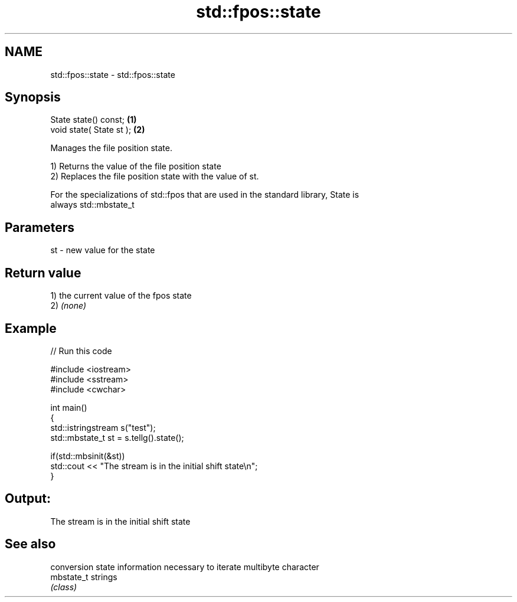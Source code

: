 .TH std::fpos::state 3 "2021.11.17" "http://cppreference.com" "C++ Standard Libary"
.SH NAME
std::fpos::state \- std::fpos::state

.SH Synopsis
   State state() const;    \fB(1)\fP
   void state( State st ); \fB(2)\fP

   Manages the file position state.

   1) Returns the value of the file position state
   2) Replaces the file position state with the value of st.

   For the specializations of std::fpos that are used in the standard library, State is
   always std::mbstate_t

.SH Parameters

   st - new value for the state

.SH Return value

   1) the current value of the fpos state
   2) \fI(none)\fP

.SH Example


// Run this code

 #include <iostream>
 #include <sstream>
 #include <cwchar>

 int main()
 {
     std::istringstream s("test");
     std::mbstate_t st = s.tellg().state();

     if(std::mbsinit(&st))
         std::cout << "The stream is in the initial shift state\\n";
 }

.SH Output:

 The stream is in the initial shift state

.SH See also

             conversion state information necessary to iterate multibyte character
   mbstate_t strings
             \fI(class)\fP
